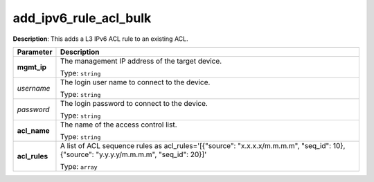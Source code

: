 .. NOTE: This file has been generated automatically, don't manually edit it

add_ipv6_rule_acl_bulk
~~~~~~~~~~~~~~~~~~~~~~

**Description**: This adds a L3 IPv6 ACL rule to an existing ACL. 

.. table::

   ================================  ======================================================================
   Parameter                         Description
   ================================  ======================================================================
   **mgmt_ip**                       The management IP address of the target device.

                                     Type: ``string``
   *username*                        The login user name to connect to the device.

                                     Type: ``string``
   *password*                        The login password to connect to the device.

                                     Type: ``string``
   **acl_name**                      The name of the access control list.

                                     Type: ``string``
   **acl_rules**                     A list of ACL sequence rules as acl_rules='[{"source": "x.x.x.x/m.m.m.m", "seq_id": 10}, {"source": "y.y.y.y/m.m.m.m", "seq_id": 20}]'

                                     Type: ``array``
   ================================  ======================================================================

